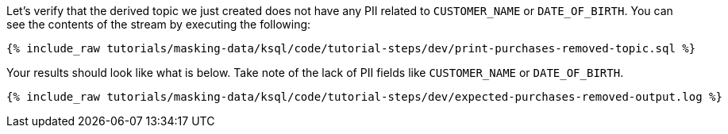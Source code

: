 Let's verify that the derived topic we just created does not have any PII related to `CUSTOMER_NAME` or `DATE_OF_BIRTH`. You can see the contents of the stream by executing the following:

+++++
<pre class="snippet"><code class="sql">{% include_raw tutorials/masking-data/ksql/code/tutorial-steps/dev/print-purchases-removed-topic.sql %}</code></pre>
+++++

Your results should look like what is below. Take note of the lack of PII fields like `CUSTOMER_NAME` or `DATE_OF_BIRTH`.

+++++
<pre class="snippet"><code class="sql">{% include_raw tutorials/masking-data/ksql/code/tutorial-steps/dev/expected-purchases-removed-output.log %}</code></pre>
+++++
